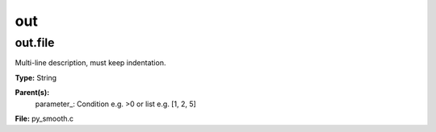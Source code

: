 
===
out
===

out.file
========
Multi-line description, must keep indentation.

**Type:** String

**Parent(s):**
  parameter_: Condition e.g. >0 or list e.g. [1, 2, 5]


**File:** py_smooth.c


